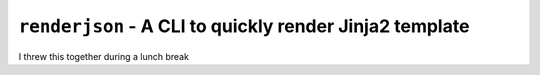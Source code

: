 ``renderjson`` - A CLI to quickly render Jinja2 template
========================================================

I threw this together during a lunch break
